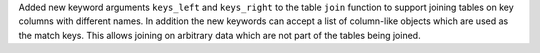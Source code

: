 Added new keyword arguments ``keys_left`` and ``keys_right`` to the table ``join``
function to support joining tables on key columns with different names. In
addition the new keywords can accept a list of column-like objects which are
used as the match keys. This allows joining on arbitrary data which are not part
of the tables being joined.
